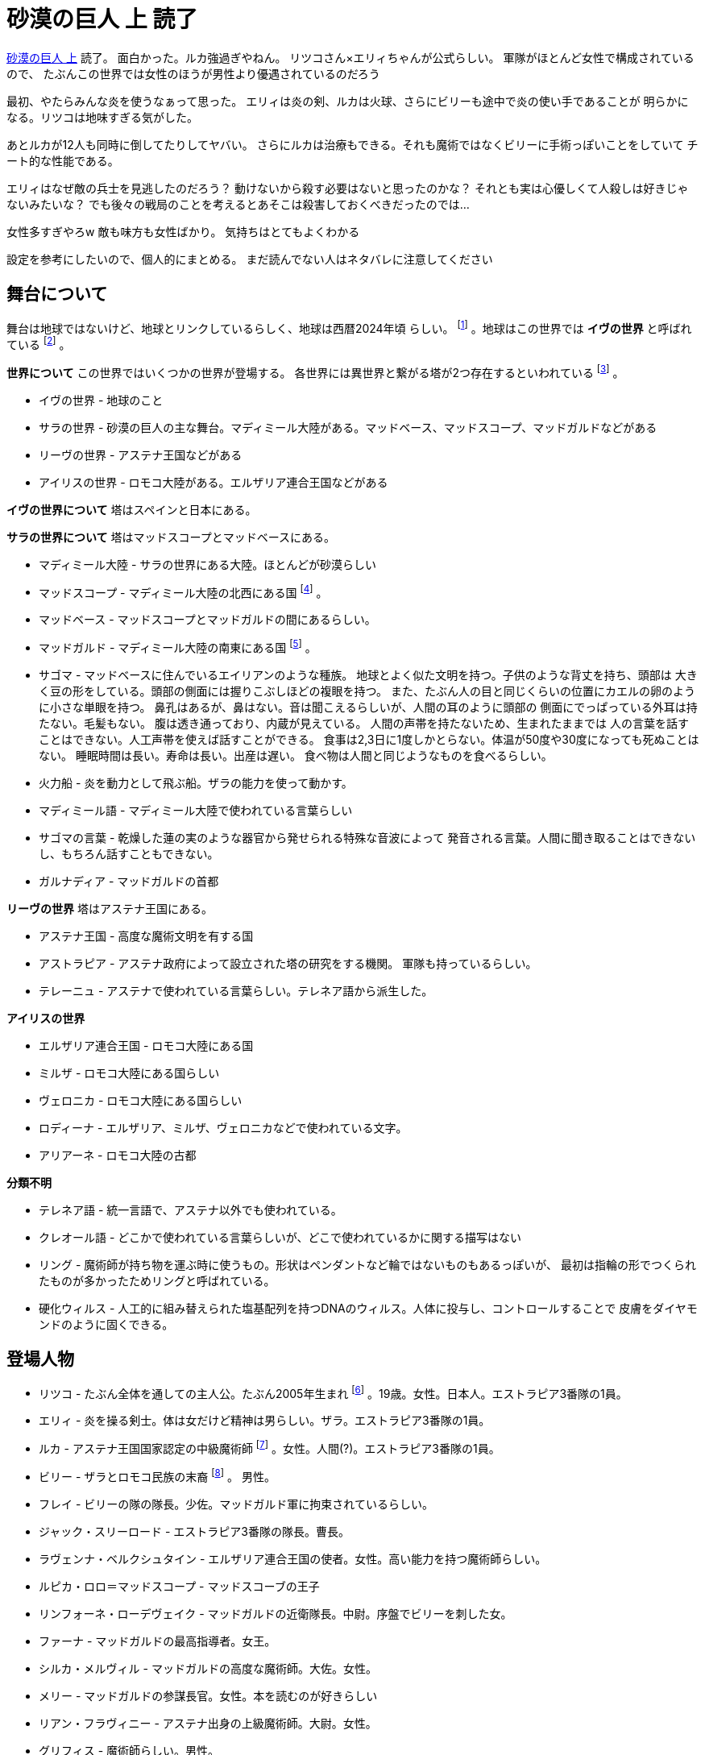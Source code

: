 = 砂漠の巨人 上 読了

http://minadukinaduki.web.fc2.com/sara1.htm>[砂漠の巨人 上] 読了。
面白かった。ルカ強過ぎやねん。
リツコさん×エリィちゃんが公式らしい。
軍隊がほとんど女性で構成されているので、
たぶんこの世界では女性のほうが男性より優遇されているのだろう

最初、やたらみんな炎を使うなぁって思った。
エリィは炎の剣、ルカは火球、さらにビリーも途中で炎の使い手であることが
明らかになる。リツコは地味すぎる気がした。

あとルカが12人も同時に倒してたりしてヤバい。
さらにルカは治療もできる。それも魔術ではなくビリーに手術っぽいことをしていて
チート的な性能である。

エリィはなぜ敵の兵士を見逃したのだろう？
動けないから殺す必要はないと思ったのかな？
それとも実は心優しくて人殺しは好きじゃないみたいな？
でも後々の戦局のことを考えるとあそこは殺害しておくべきだったのでは…

女性多すぎやろw
敵も味方も女性ばかり。
気持ちはとてもよくわかる


設定を参考にしたいので、個人的にまとめる。
まだ読んでない人はネタバレに注意してください

== 舞台について

舞台は地球ではないけど、地球とリンクしているらしく、地球は西暦2024年頃
らしい。 footnote:[「グレゴリウス暦二〇十二年――今から十二年前、当時私がまだ七歳だった頃――私たちの世界に一つ目の塔が現れた」] 。地球はこの世界では **イヴの世界** と呼ばれている
footnote:[私のいた世界は私の国ではイヴの世界って呼ばれてた] 。

*世界について* この世界ではいくつかの世界が登場する。
各世界には異世界と繋がる塔が2つ存在するといわれている
footnote:[塔は不可能を可能にしてくれる夢のような存在だ。塔を介して別の世界へと渡り、元の世界には存在しないような知識、技術、あるいは鉱石などの希少な物質を持ち帰ることができる。それは現在、一つの世界に二つずつしか存在しないといわれている異世界への架け橋だ] 。

* イヴの世界 - 地球のこと
* サラの世界 - 砂漠の巨人の主な舞台。マディミール大陸がある。マッドベース、マッドスコープ、マッドガルドなどがある
* リーヴの世界 - アステナ王国などがある
* アイリスの世界 - ロモコ大陸がある。エルザリア連合王国などがある

*イヴの世界について*
塔はスペインと日本にある。

*サラの世界について*
塔はマッドスコープとマッドベースにある。

* マディミール大陸 - サラの世界にある大陸。ほとんどが砂漠らしい
* マッドスコープ - マディミール大陸の北西にある国
footnote:[マディミール大陸は丁度ヘアピンのような形をしている。泥砂海と呼ばれる海を挟んで南東にあるのがマッドガルド、その北西に位置するのがマッドスコープだ。そのマッドスコープの領土の東端には、マッドガルド側の海に面したところで大きく弧状に突き出た半島がある。マッドスコープの本土を防衛するに当たって重要な拠点となるスラージャ半島だ。] 。
* マッドベース - マッドスコープとマッドガルドの間にあるらしい。
* マッドガルド - マディミール大陸の南東にある国
footnote:[マディミール大陸は丁度ヘアピンのような形をしている。泥砂海と呼ばれる海を挟んで南東にあるのがマッドガルド、その北西に位置するのがマッドスコープだ。そのマッドスコープの領土の東端には、マッドガルド側の海に面したところで大きく弧状に突き出た半島がある。マッドスコープの本土を防衛するに当たって重要な拠点となるスラージャ半島だ。] 。
* サゴマ - マッドベースに住んでいるエイリアンのような種族。
  地球とよく似た文明を持つ。子供のような背丈を持ち、頭部は
  大きく豆の形をしている。頭部の側面には握りこぶしほどの複眼を持つ。
  また、たぶん人の目と同じくらいの位置にカエルの卵のように小さな単眼を持つ。
  鼻孔はあるが、鼻はない。音は聞こえるらしいが、人間の耳のように頭部の
  側面にでっぱっている外耳は持たない。毛髪もない。
  腹は透き通っており、内蔵が見えている。
  人間の声帯を持たないため、生まれたままでは
  人の言葉を話すことはできない。人工声帯を使えば話すことができる。
  食事は2,3日に1度しかとらない。体温が50度や30度になっても死ぬことはない。
  睡眠時間は長い。寿命は長い。出産は遅い。
  食べ物は人間と同じようなものを食べるらしい。
* 火力船 - 炎を動力として飛ぶ船。ザラの能力を使って動かす。
* マディミール語 - マディミール大陸で使われている言葉らしい
* サゴマの言葉 - 乾燥した蓮の実のような器官から発せられる特殊な音波によって
  発音される言葉。人間に聞き取ることはできないし、もちろん話すこともできない。
* ガルナディア - マッドガルドの首都

*リーヴの世界*
塔はアステナ王国にある。

* アステナ王国 - 高度な魔術文明を有する国
* アストラピア - アステナ政府によって設立された塔の研究をする機関。
  軍隊も持っているらしい。
* テレーニュ - アステナで使われている言葉らしい。テレネア語から派生した。

*アイリスの世界*

* エルザリア連合王国 - ロモコ大陸にある国
* ミルザ - ロモコ大陸にある国らしい
* ヴェロニカ - ロモコ大陸にある国らしい
* ロディーナ - エルザリア、ミルザ、ヴェロニカなどで使われている文字。
* アリアーネ - ロモコ大陸の古都

*分類不明*

* テレネア語 - 統一言語で、アステナ以外でも使われている。
* クレオール語 - どこかで使われている言葉らしいが、どこで使われているかに関する描写はない
* リング - 魔術師が持ち物を運ぶ時に使うもの。形状はペンダントなど輪ではないものもあるっぽいが、
  最初は指輪の形でつくられたものが多かったためリングと呼ばれている。
* 硬化ウィルス - 人工的に組み替えられた塩基配列を持つDNAのウィルス。人体に投与し、コントロールすることで
  皮膚をダイヤモンドのように固くできる。

== 登場人物

* リツコ - たぶん全体を通しての主人公。たぶん2005年生まれ
footnote:[「グレゴリウス暦二〇十二年――今から十二年前、当時私がまだ七歳だった頃――私たちの世界に一つ目の塔が現れた」]
。19歳。女性。日本人。エストラピア3番隊の1員。
* エリィ - 炎を操る剣士。体は女だけど精神は男らしい。ザラ。エストラピア3番隊の1員。
* ルカ - アステナ王国国家認定の中級魔術師
footnote:[「魔術師。アステナ王国国家認定の中級魔術師。どこの馬の骨とも分からない野良魔法使いって訳じゃないから安心しなさい」]
。女性。人間(?)。エストラピア3番隊の1員。
* ビリー - ザラとロモコ民族の末裔
footnote:[「ザラはかつてサゴマと一緒にマッドベースで暮らしていたらしい。それがやがてマッドベースの塔からアイリスの世界に現れ、ロモコ大陸へ移住してきた。当時その塔の近辺に住んでいたロモコ民族と、移住してきたザラとの混血の子孫が俺ってわけだ。(…略…)」]
。 男性。
* フレイ - ビリーの隊の隊長。少佐。マッドガルド軍に拘束されているらしい。
* ジャック・スリーロード - エストラピア3番隊の隊長。曹長。
* ラヴェンナ・ベルクシュタイン - エルザリア連合王国の使者。女性。高い能力を持つ魔術師らしい。
* ルピカ・ロロ＝マッドスコープ - マッドスコーブの王子
* リンフォーネ・ローデヴェイク - マッドガルドの近衛隊長。中尉。序盤でビリーを刺した女。
* ファーナ - マッドガルドの最高指導者。女王。
* シルカ・メルヴィル - マッドガルドの高度な魔術師。大佐。女性。
* メリー - マッドガルドの参謀長官。女性。本を読むのが好きらしい
* リアン・フラヴィニー - アステナ出身の上級魔術師。大尉。女性。
* グリフィス - 魔術師らしい。男性。
* サルヴァレッツァ - 魔術師の1人。

